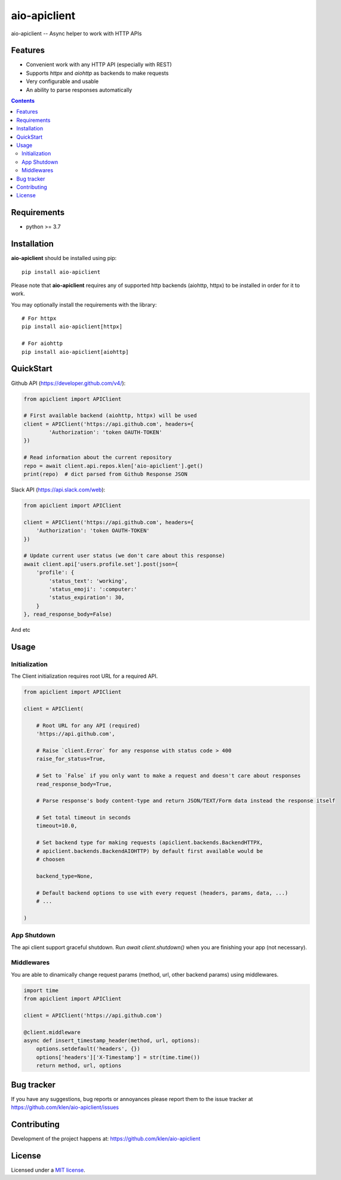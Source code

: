 aio-apiclient
#############

.. _description:

aio-apiclient -- Async helper to work with HTTP APIs

.. _badges:

.. image:: https://github.com/klen/aio-apiclient/workflows/tests/badge.svg
    :target: https://github.com/klen/aio-apiclient/actions
    :alt: Tests Status

.. image:: https://img.shields.io/pypi/v/aio-apiclient
    :target: https://pypi.org/project/aio-apiclient/
    :alt: PYPI Version

.. image:: https://img.shields.io/pypi/pyversions/aio-apiclient
    :target: https://pypi.org/project/aio-apiclient/
    :alt: Python Versions

.. _features:

Features
========

- Convenient work with any HTTP API (especially with REST)
- Supports `httpx` and `aiohttp` as backends to make requests
- Very configurable and usable
- An ability to parse responses automatically

.. _contents:

.. contents::

.. _requirements:

Requirements
=============

- python >= 3.7

.. _installation:

Installation
=============

**aio-apiclient** should be installed using pip: ::

    pip install aio-apiclient

Please note that **aio-apiclient** requires any of supported http backends
(aiohttp, httpx) to be installed in order for it to work.

You may optionally install the requirements with the library: ::

    # For httpx
    pip install aio-apiclient[httpx]

    # For aiohttp
    pip install aio-apiclient[aiohttp]


.. _usage:

QuickStart
==========

Github API (https://developer.github.com/v4/):

.. code:: python

    from apiclient import APIClient

    # First available backend (aiohttp, httpx) will be used
    client = APIClient('https://api.github.com', headers={
            'Authorization': 'token OAUTH-TOKEN'
    })

    # Read information about the current repository
    repo = await client.api.repos.klen['aio-apiclient'].get()
    print(repo)  # dict parsed from Github Response JSON


Slack API (https://api.slack.com/web):

.. code:: python

    from apiclient import APIClient

    client = APIClient('https://api.github.com', headers={
        'Authorization': 'token OAUTH-TOKEN'
    })

    # Update current user status (we don't care about this response)
    await client.api['users.profile.set'].post(json={
        'profile': {
            'status_text': 'working',
            'status_emoji': ':computer:'
            'status_expiration': 30,
        }
    }, read_response_body=False)


And etc

Usage
=====

Initialization
--------------

The Client initialization requires root URL for a required API.

.. code:: python

    from apiclient import APIClient

    client = APIClient(

        # Root URL for any API (required)
        'https://api.github.com',

        # Raise `client.Error` for any response with status code > 400
        raise_for_status=True,

        # Set to `False` if you only want to make a request and doesn't care about responses
        read_response_body=True,

        # Parse response's body content-type and return JSON/TEXT/Form data instead the response itself

        # Set total timeout in seconds
        timeout=10.0,

        # Set backend type for making requests (apiclient.backends.BackendHTTPX,
        # apiclient.backends.BackendAIOHTTP) by default first available would be
        # choosen

        backend_type=None,

        # Default backend options to use with every request (headers, params, data, ...)
        # ...

    )

App Shutdown
------------

The api client support graceful shutdown. Run `await client.shutdown()` when
you are finishing your app (not necessary).


Middlewares
-----------

You are able to dinamically change request params (method, url, other backend params) using middlewares.

.. code:: python

    import time
    from apiclient import APIClient

    client = APIClient('https://api.github.com')

    @client.middleware
    async def insert_timestamp_header(method, url, options):
        options.setdefault('headers', {})
        options['headers']['X-Timestamp'] = str(time.time())
        return method, url, options


.. _bugtracker:

Bug tracker
===========

If you have any suggestions, bug reports or
annoyances please report them to the issue tracker
at https://github.com/klen/aio-apiclient/issues

.. _contributing:

Contributing
============

Development of the project happens at: https://github.com/klen/aio-apiclient

.. _license:

License
========

Licensed under a `MIT license`_.


.. _links:


.. _klen: https://github.com/klen

.. _MIT license: http://opensource.org/licenses/MIT

